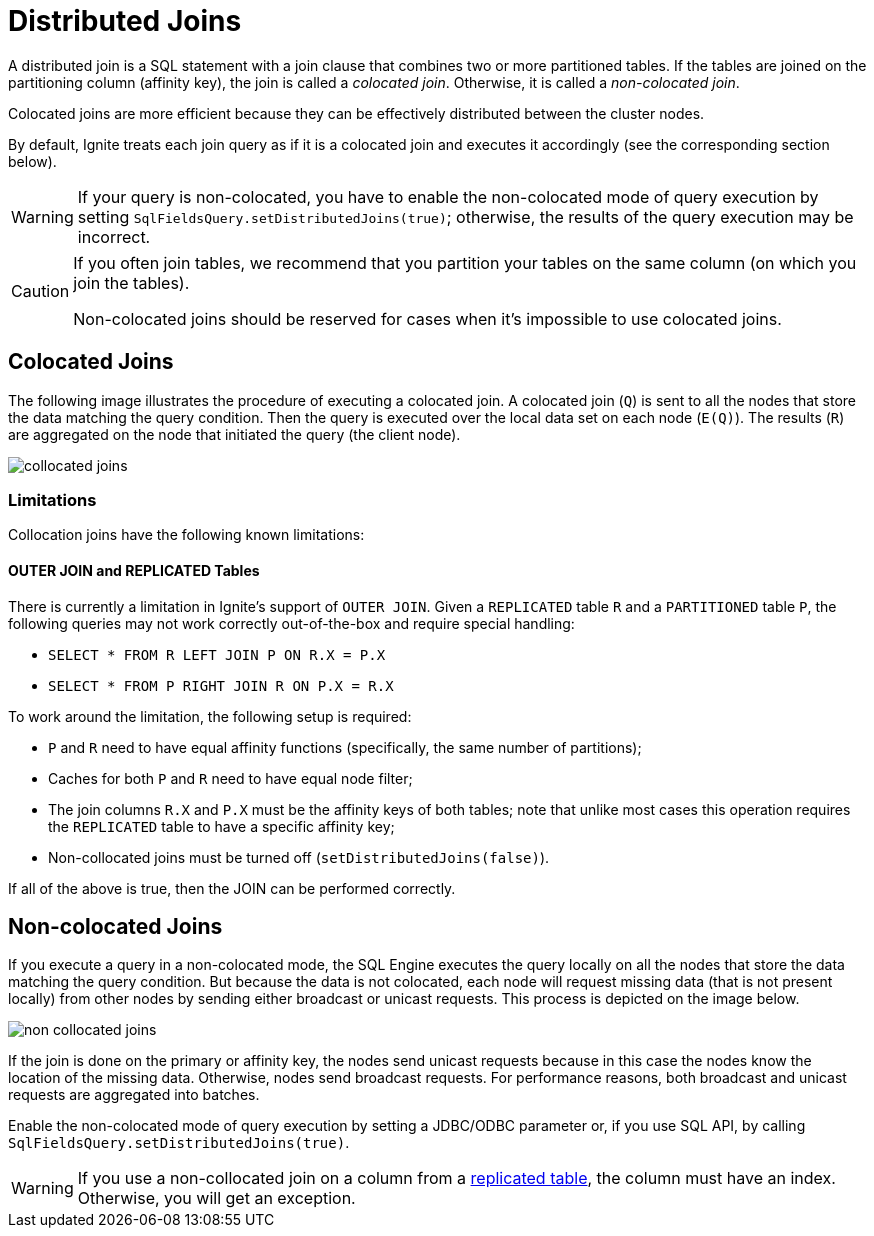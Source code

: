 // Licensed to the Apache Software Foundation (ASF) under one or more
// contributor license agreements.  See the NOTICE file distributed with
// this work for additional information regarding copyright ownership.
// The ASF licenses this file to You under the Apache License, Version 2.0
// (the "License"); you may not use this file except in compliance with
// the License.  You may obtain a copy of the License at
//
// http://www.apache.org/licenses/LICENSE-2.0
//
// Unless required by applicable law or agreed to in writing, software
// distributed under the License is distributed on an "AS IS" BASIS,
// WITHOUT WARRANTIES OR CONDITIONS OF ANY KIND, either express or implied.
// See the License for the specific language governing permissions and
// limitations under the License.
= Distributed Joins

A distributed join is a SQL statement with a join clause that combines two or more partitioned tables.
If the tables are joined on the partitioning column (affinity key), the join is called a _colocated join_. Otherwise, it is called a _non-colocated join_.

Colocated joins are more efficient because they can be effectively distributed between the cluster nodes.

By default, Ignite treats each join query as if it is a colocated join and executes it accordingly (see the corresponding section below).

WARNING: If your query is non-colocated, you have to enable the non-colocated mode of query execution by setting `SqlFieldsQuery.setDistributedJoins(true)`; otherwise, the results of the query execution may be incorrect.

[CAUTION]
====
If you often join tables, we recommend that you partition your tables on the same column (on which you join the tables).

Non-colocated joins should be reserved for cases when it's impossible to use colocated joins.
====

== Colocated Joins

The following image illustrates the procedure of executing a colocated join. A colocated join (`Q`) is sent to all the nodes that store the data matching the query condition. Then the query is executed over the local data set on each node (`E(Q)`). The results (`R`) are aggregated on the node that initiated the query (the client node).

image::images/collocated_joins.png[]

=== Limitations

Collocation joins have the following known limitations:

==== OUTER JOIN and REPLICATED Tables

There is currently a limitation in Ignite's support of `OUTER JOIN`. Given a `REPLICATED` table `R`
and a `PARTITIONED` table `P`, the following queries may not work correctly out-of-the-box and require special handling:

- `SELECT * FROM R LEFT JOIN P ON R.X = P.X`
- `SELECT * FROM P RIGHT JOIN R ON P.X = R.X`

To work around the limitation, the following setup is required:

- `P` and `R` need to have equal affinity functions (specifically, the same number of partitions);
- Caches for both `P` and `R` need to have equal node filter;
- The join columns `R.X` and `P.X` must be the affinity keys of both tables;
note that unlike most cases this operation requires the `REPLICATED` table to have a specific affinity key;
- Non-collocated joins must be turned off (`setDistributedJoins(false)`).

If all of the above is true, then the JOIN can be performed correctly.

== Non-colocated Joins

If you execute a query in a non-colocated mode, the SQL Engine executes the query locally on all the nodes that store the data matching the query condition. But because the data is not colocated, each node will request missing data (that is not present locally) from other nodes by sending either broadcast or unicast requests. This process is depicted on the image below.

image::images/non_collocated_joins.png[]

If the join is done on the primary or affinity key, the nodes send unicast requests because in this case the nodes know the location of the missing data. Otherwise, nodes send broadcast requests. For performance reasons, both broadcast and unicast requests are aggregated into batches.

Enable the non-colocated mode of query execution by setting a JDBC/ODBC parameter or, if you use SQL API, by calling `SqlFieldsQuery.setDistributedJoins(true)`.

WARNING: If you use a non-collocated join on a column from a link:data-modeling/data-partitioning#replicated[replicated table], the column must have an index.
Otherwise, you will get an exception.